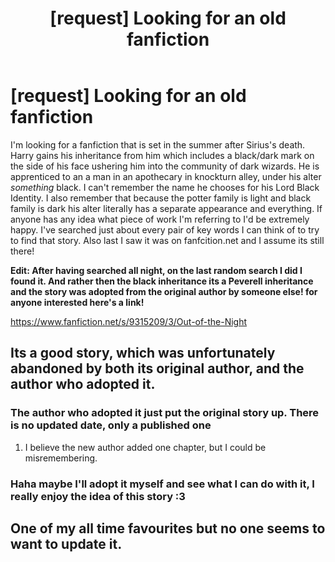 #+TITLE: [request] Looking for an old fanfiction

* [request] Looking for an old fanfiction
:PROPERTIES:
:Author: lilprozac
:Score: 9
:DateUnix: 1400230600.0
:DateShort: 2014-May-16
:FlairText: Request
:END:
I'm looking for a fanfiction that is set in the summer after Sirius's death. Harry gains his inheritance from him which includes a black/dark mark on the side of his face ushering him into the community of dark wizards. He is apprenticed to an a man in an apothecary in knockturn alley, under his alter /something/ black. I can't remember the name he chooses for his Lord Black Identity. I also remember that because the potter family is light and black family is dark his alter literally has a separate appearance and everything. If anyone has any idea what piece of work I'm referring to I'd be extremely happy. I've searched just about every pair of key words I can think of to try to find that story. Also last I saw it was on fanfcition.net and I assume its still there!

*Edit: After having searched all night, on the last random search I did I found it. And rather then the black inheritance its a Peverell inheritance and the story was adopted from the original author by someone else! for anyone interested here's a link!*

[[https://www.fanfiction.net/s/9315209/3/Out-of-the-Night]]


** Its a good story, which was unfortunately abandoned by both its original author, and the author who adopted it.
:PROPERTIES:
:Author: ryanvdb
:Score: 1
:DateUnix: 1400270031.0
:DateShort: 2014-May-17
:END:

*** The author who adopted it just put the original story up. There is no updated date, only a published one
:PROPERTIES:
:Score: 2
:DateUnix: 1400293136.0
:DateShort: 2014-May-17
:END:

**** I believe the new author added one chapter, but I could be misremembering.
:PROPERTIES:
:Author: ryanvdb
:Score: 1
:DateUnix: 1400358562.0
:DateShort: 2014-May-18
:END:


*** Haha maybe I'll adopt it myself and see what I can do with it, I really enjoy the idea of this story :3
:PROPERTIES:
:Author: lilprozac
:Score: 1
:DateUnix: 1400277378.0
:DateShort: 2014-May-17
:END:


** One of my all time favourites but no one seems to want to update it.
:PROPERTIES:
:Author: NaughtyGaymer
:Score: 1
:DateUnix: 1400436111.0
:DateShort: 2014-May-18
:END:
